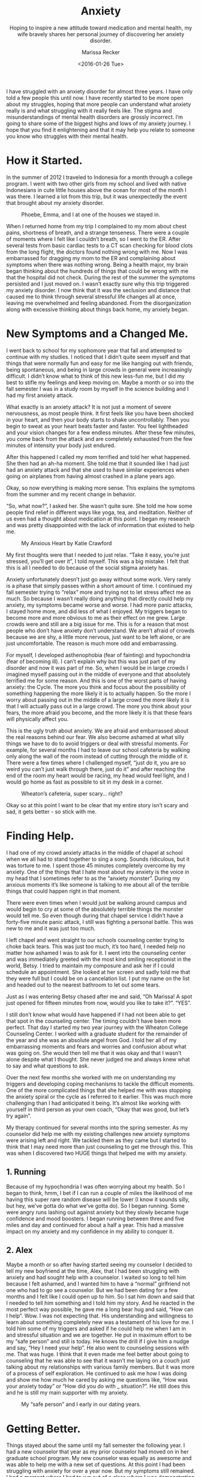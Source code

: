 #+TITLE: Anxiety
#+SUBTITLE: Hoping to inspire a new attitude toward medication and mental health, my wife bravely shares her personal journey of discovering her anxiety disorder.
#+DATE: <2016-01-26 Tue>
#+AUTHOR: Marissa Recker

I have struggled with an anxiety disorder for almost three years. I
have only told a few people this until now. I have recently started to
be more open about my struggles, hoping that more people can
understand what anxiety really is and what struggling with it really
feels like. The stigma and misunderstandings of mental health
disorders are grossly incorrect. I’m going to share some of the
biggest highs and lows of my anxiety journey. I hope that you find it
enlightening and that it may help you relate to someone you know who
struggles with their mental health.

* How it Started.

In the summer of 2012 I traveled to Indonesia for a month through a
college program. I went with two other girls from my school and lived
with native Indonesians in cute little houses above the ocean for most
of the month I was there. I learned a lot from this trip, but it was
unexpectedly the event that brought about my anxiety disorder.

#+CAPTION: Phoebe, Emma, and I at one of the houses we stayed in.
#+ATTR_LATEX: :float nil
[[file:images/indonesiaCrew.jpg]]

When I returned home from my trip I complained to my mom about chest
pains, shortness of breath, and a strange tenseness. There were a
couple of moments where I felt like I couldn’t breath, so I went to
the ER. After several tests from basic cardiac tests to a CT scan
checking for blood clots from the long flight, the doctors found
nothing wrong with me. Now I was embarrassed for dragging my mom to
the ER and complaining about symptoms when there was nothing
wrong. Being a health major, my brain began thinking about the
hundreds of things that could be wrong with me that the hospital did
not check. During the rest of the summer the symptoms persisted and I
just moved on. I wasn’t exactly sure why this trip triggered my
anxiety disorder. I now think that it was the seclusion and distance
that caused me to think through several stressful life changes all at
once, leaving me overwhelmed and feeling abandoned. From the
disorganization along with excessive thinking about things back home,
my anxiety began.

* New Symptoms and a Changed Me.

I went back to school for my sophomore year that fall and attempted to
continue with my studies. I noticed that I didn’t quite seem myself
and that things that were normally fun and easy for me like hanging
out with friends, being spontaneous, and being in large crowds in
general were increasingly difficult. I didn’t know what to think of
this new less-fun me, but I did my best to stifle my feelings and keep
moving on. Maybe a month or so into the fall semester I was in a study
room by myself in the science building and I had my first anxiety
attack.

What exactly is an anxiety attack? It is not just a moment of severe
nervousness, as most people think. It first feels like you have been
shocked in your heart, and then your body starts to shake
uncontrollably. Then you begin to sweat as your heart beats faster and
faster. You feel lightheaded and your vision changes for a few endless
minutes. After these few minutes, you come back from the attack and
are completely exhausted from the few minutes of intensity your body
just endured.

After this happened I called my mom terrified and told her what
happened. She then had an ah-ha moment. She told me that it sounded
like I had just had an anxiety attack and that she used to have
similar experiences when going on airplanes from having almost crashed
in a plane years ago.

Okay, so now everything is making more sense. This explains the
symptoms from the summer and my recent change in behavior.

“So, what now?”, I asked her. She wasn’t quite sure. She told me how
some people find relief in different ways like yoga, tea, and
meditation. Neither of us even had a thought about medication at this
point. I began my research and was pretty disappointed with the lack
of information that existed to help me.

#+CAPTION: My Anxious Heart by Katie Crawford
#+ATTR_LATEX: :float nil
[[file:images/myAnxiousHeart.jpg]]

My first thoughts were that I needed to just relax. “Take it easy,
you’re just stressed, you’ll get over it”, I told myself. This was a
big mistake. I felt that this is all I needed to do because of the
social stigma anxiety has.

Anxiety unfortunately doesn’t just go away without some work. Very
rarely is a phase that simply passes within a short amount of time. I
continued my fall semester trying to “relax” more and trying not to
let stress affect me as much. So because I wasn’t really doing
anything that directly could help my anxiety, my symptoms became worse
and worse. I had more panic attacks, I stayed home more, and did less
of what I enjoyed. My triggers began to become more and more obvious
to me as their effect on me grew. Large crowds were and still are a
big issue for me. This is for a reason that most people who don’t have
anxiety don’t understand. We aren’t afraid of crowds because we are
shy, a little more nervous, just want to be left alone, or are just
uncomfortable. The reason is much more odd and embarrassing.

For myself, I developed asthenophobia (fear of fainting) and
hypochondria (fear of becoming ill). I can’t explain why but this was
just part of my disorder and now it was part of me. So, when I would
be in large crowds I imagined myself passing out in the middle of
everyone and that absolutely terrified me for some reason. And this is
one of the worst parts of having anxiety: the Cycle. The more you
think and focus about the possibility of something happening the more
likely it is to actually happen. So the more I worry about passing out
in the middle of a large crowd the more likely it is that I will
actually pass out in a large crowd. The more you think about your
fears, the more afraid you become, and the more likely it is that
these fears will physically affect you.

This is the ugly truth about anxiety. We are afraid and embarrassed
about the real reasons behind our fear. We also become ashamed at what
silly things we have to do to avoid triggers or deal with stressful
moments. For example, for several months I had to leave our school
cafeteria by walking only along the wall of the room instead of
cutting through the middle of it. There were a few times where I
challenged myself, “just do it, you are so weird you can’t just walk
through there, just do it” and after reaching the end of the room my
heart would be racing, my head would feel light, and I would go home
as fast as possible to sit in my desk in a corner.

#+CAPTION: Wheaton’s cafeteria, super scary... right?
#+ATTR_LATEX: :float nil
[[file:images/saga.jpg]]

Okay so at this point I want to be clear that my entire story isn’t
scary and sad, it gets better - so stick with me.

* Finding Help.

I had one of my crowd anxiety attacks in the middle of chapel at
school when we all had to stand together to sing a song. Sounds
ridiculous, but it was torture to me. I spent those 45 minutes
completely overcome by my anxiety. One of the things that I hate most
about my anxiety is the voice in my head that I sometimes refer to as
the “anxiety monster”. During my anxious moments it’s like someone is
talking to me about all of the terrible things that could happen right
in that moment.

There were even times when I would just be walking around campus and
would begin to cry at some of the absolutely terrible things the
monster would tell me. So even though during that chapel service I
didn’t have a forty-five minute panic attack, I still was fighting a
personal battle. This was new to me and it was just too much.

I left chapel and went straight to our schools counseling center
trying to choke back tears. This was just too much, it’s too hard, I
needed help no matter how ashamed I was to ask for it. I went into the
counseling center and was immediately greeted with the most kind
smiling receptionist in the world, Betsy. I tried to maintain my
composure and ask her if I could schedule an appointment. She looked
at her screen and sadly told me that they were full but I could be on
a cancelation list. I put my name on the list and headed out to the
nearest bathroom to let out some tears.

Just as I was entering Betsy chased after me and said, “Oh Marissa! A
spot just opened for fifteen minutes from now, would you like to take
it?”. “YES”.

I still don’t know what would have happened if I had not been able to
get that spot in the counseling center. The timing couldn’t have been
more perfect. That day I started my two year journey with the Wheaton
College Counseling Center. I worked with a graduate student for the
remainder of the year and she was an absolute angel from God. I told
her all of my embarrassing moments and fears and worries and confusion
about what was going on. She would then tell me that it was okay and
that I wasn’t alone despite what I thought. She never judged me and
always knew what to say and what questions to ask.

Over the next few months she worked with me on understanding my
triggers and developing coping mechanisms to tackle the difficult
moments. One of the more complicated things that she helped me with
was stopping the anxiety spiral or the cycle as I referred to it
earlier. This was much more challenging than I had anticipated it
being. It’s almost like working with yourself in third person as your
own coach, “Okay that was good, but let’s try again”.

My therapy continued for several months into the spring semester. As
my counselor did help me with my existing challenges new anxiety
symptoms were arising left and right. We tackled them as they came but
I started to think that I may need more than just counseling to get me
through this. This was when I discovered two HUGE things that helped
me with my anxiety.

** 1. Running

Because of my hypochondria I was often worrying about my health. So
I began to think, hmm, I bet if I can run a couple of miles the
likelihood of me having this super rare random disease will be
lower (I know it sounds silly, but hey, we’ve gotta do what we’ve
gotta do). So I began running. Some were angry runs lashing out
against anxiety but they slowly became huge confidence and mood
boosters. I began running between three and five miles and day and
continued for about a half a year. This had a massive impact on my
anxiety and my confidence in my ability to conquer it.

** 2. Alex

Maybe a month or so after having started seeing my counselor I
decided to tell my new boyfriend at the time, Alex, that I had been
struggling with anxiety and had sought help with a counselor. I
waited so long to tell him because I felt ashamed, and I wanted him
to have a “normal” girlfriend not one who had to go see a
counselor. But we had been dating for a few months and I felt like
I could open up to him. So I sat him down and said that I needed to
tell him something and I told him my story. And he reacted in the
most perfect way possible, he gave me a long bear hug and said,
“How can I help”. Wow. I was not expecting that. His understanding
and willingness to learn about something completely new was a
testament of his love for me. I told him some of my triggers and
asked if he could help me when I am in and stressful situation and
we are together. He put in maximum effort to be my “safe person”
and still is today. He knows the drill if I give him a nudge and
say, “Hey I need your help”. He also went to counseling sessions
with me. That was huge. I think that it even made me feel better
about going to counseling that he was able to see that it wasn’t me
laying on a couch just talking about my relationships with various
family members. But it was more of a process of self
exploration. He continued to ask me how I was doing and show me how
much he cared by asking me questions like, “How was your anxiety
today” or “How did you do with _ situation?”. He still does this
and he is still my main supporter with my anxiety.

#+CAPTION: My “safe person” and I early in our dating years.
#+ATTR_LATEX: :float nil
[[file:images/safePerson.jpg]]

* Getting Better.

Things stayed about the same until my fall semester the following
year. I had a new counselor that year as my prior counselor had moved
on in her graduate school program. My new counselor was equally as
awesome and was able to help me with a new set of questions. At this
point I had been struggling with anxiety for over a year now. But my
symptoms still remained. I had a moment where I had to run out of a
class where I was demonstrating an anatomy concept because I was
closer than I had ever been to actually fainting from a panic
attack. My face went white, my knees were shaking and I was going
down.

Thankfully I sat down in time - but had never been more
embarrassed. So now I was back to the frustrated, angry person mad at
the world for giving her anxiety. I felt like I had tried
everything. But somehow I had missed the most obviously helpful option
of all - medication. I had avoided this because I felt that needing to
take a daily medication made me weak, dependent, and proved that I was
broken.

Looking back I realize how ridiculous this is. You wouldn’t look down
on someone taking daily medication for high blood pressure, right? So
why do people look down on needing to take medication for mental
health? It is no different that any other physical ailment you can
have. When you break your leg you go to the doctor, yet when you have
a panic attack, why does it seem intuitive to do nothing and figure it
out yourself?

This is because of a mental health stigma that exists in our society
that would need a whole additional blog post to talk about. So I began
my medication journey which was fairly simple compared to many other
stories I have heard. These are intense drugs with some pretty nasty
initial side effects so it often takes people a long trial and error
process to find the right medication for you. I started out with an
“as needed” drug Ativan. I took the smallest half milligram amount
whenever I felt like I was about to have an attach. It worked, I would
calm down but would feel really sleepy the rest of the day and then
have trouble sleeping when it was actually night time. The trick with
as needed medications is that they are considered as needed because
they can be addictive, or at least I know this to be true with my
Ativan. I was needing it more than a few times a week even though I
wasn’t craving it so I gave Zoloft a try. This is a daily
medication. I was nauseous and had significant vertigo for about two
weeks but after that I started to feel more like myself for the first
times in almost two years. I had to work a bit with finding the right
dose for me but I continued to take it and continued to find
significant relief. There is nothing wrong with taking medication to
help with mental health issues, rather there is something wrong with
being ashamed to try medication to help with mental health issue.

#+BEGIN_EXPORT html
<div class="embed-responsive embed-responsive-16by9"> <iframe
 width="560" height="315" class="embed-responsive-item"
 src="https://www.youtube.com/embed/0eV1o86_DB8"> </iframe> </div>
#+END_EXPORT

After graduating college and getting married I continued to take my
Zoloft but occasionally would take Ativan if I was particularly
anxious. Medication isn’t a cure but is a huge step in the direction
of being yourself again. I still struggle today. Particularly now
because I am off my medication while being pregnant. I think this is
why I wanted to write this blog now because I am reminded of how hard
living with anxiety really is.

I hope that my story may help you feel like you can relate more to a
loved one of your own struggling with a mental health
disorder. Patience, love, and lots of questions go a long way. We
aren’t crazy, we are just sick, and are trying to get better.
